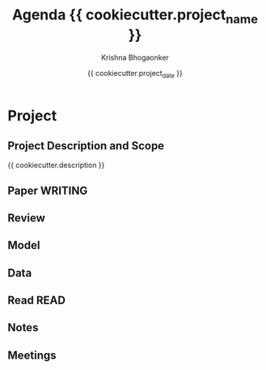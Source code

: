 #+TITLE:  Agenda {{ cookiecutter.project_name }}  
#+AUTHOR:    Krishna Bhogaonker
#+EMAIL:     cyclotomiq@gmail.com
#+DATE:      {{ cookiecutter.project_date }}
#+DESCRIPTION: {{ cookiecutter.description }}
#+KEYWORDS: {{ cookiecutter.keywords }}
#+LANGUAGE:  en
#+STARTUP: overall
#+LATEX_CMD: xelatex
#+LATEX_HEADER: \usepackage{minted}
#+FILETAGS: RProject

* Project
:PROPERTIES:
:CATEGORY: Proj
:END:


** Project Description and Scope
:PROPERTIES:
:CATEGORY: Desc
:END:

{{ cookiecutter.description }}

** Paper  :WRITING:
:PROPERTIES:
:CATEGORY: {{ cookiecutter.project_abbreviation }}.Paper
:END:




** Review
:PROPERTIES:
:CATEGORY: {{ cookiecutter.project_abbreviation }}.Review
:END:




** Model
:PROPERTIES:
:CATEGORY: {{ cookiecutter.project_abbreviation }}.Model
:END:



** Data
:PROPERTIES:
:CATEGORY: {{ cookiecutter.project_abbreviation }}.Data
:END:





** Read                       :READ:
:PROPERTIES:
:CATEGORY: {{ cookiecutter.project_abbreviation }}.Read
:END:





** Notes
:PROPERTIES:
:CATEGORY: {{ cookiecutter.project_abbreviation }}.Notes
:END:


** Meetings
:PROPERTIES:
:CATEGORY: {{ cookiecutter.project_abbreviation }}.Meetings
:END:
